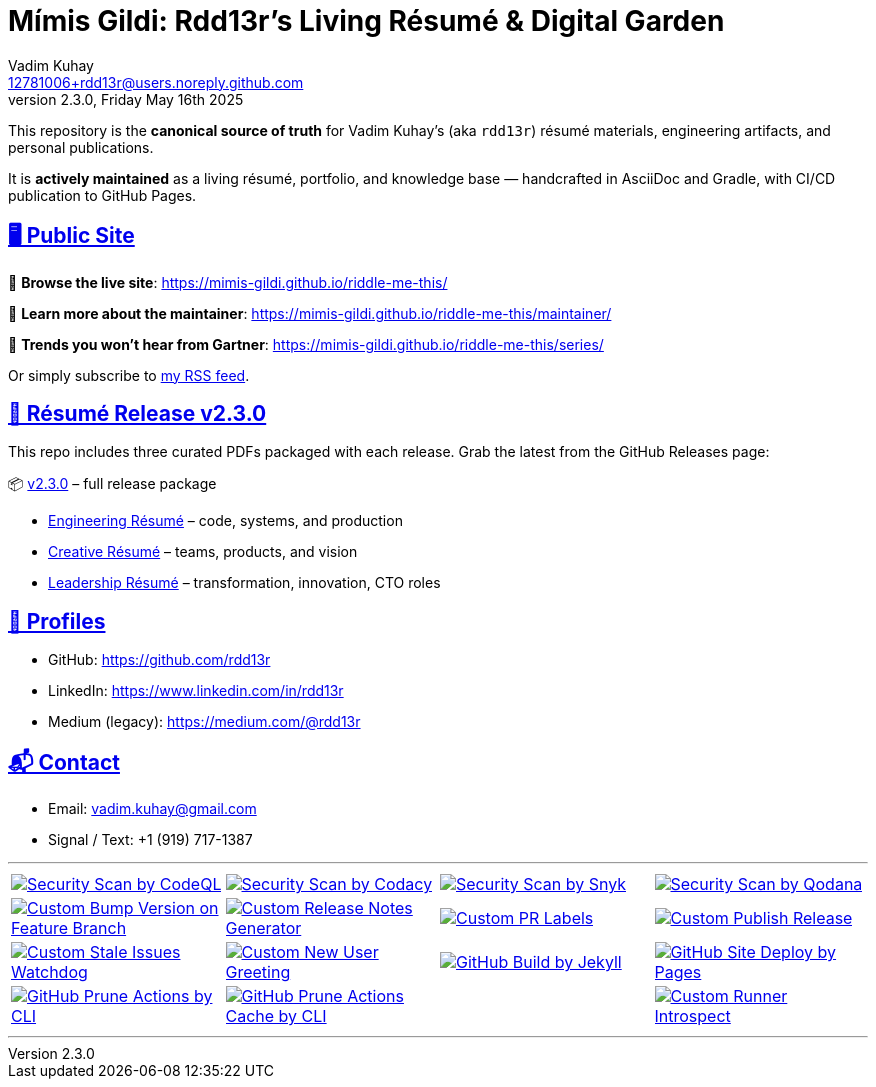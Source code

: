 = Mímis Gildi: Rdd13r’s Living Résumé & Digital Garden
Vadim Kuhay <12781006+rdd13r@users.noreply.github.com>
v2.3.0, Friday May 16th 2025
:description: Vadim Kuhay’s living résumé and publication repository.
:icons: font
:sectanchors:
:sectlinks:
:!toc:
:keywords: Mímir Rdd13r Résumé Hacker Vadim Kuhay
:imagesdir: ./resources/images
ifdef::env-name[:relfilesuffix: .adoc]

:gha: https://github.com/Mimis-Gildi/riddle-me-this/actions/workflows
:a-codeql: {gha}/security-scan-by-codeql.yml
:a-codacy: {gha}/security-scan-by-codacy.yml
:a-snyk: {gha}/security-scan-by-snyk.yml
:a-qodana: {gha}/security-scan-by-qodana.yml

:a-version: {gha}/custom-bump-version-on-feature-branch.yml
:a-notes: {gha}/custom-release-notes-generator.yml
:a-labels: {gha}/custom-pr-labels.yml
:a-release: {gha}/custom-publish-release.yml

:a-issues: {gha}/custom-stale-issues-watchdog.yml
:a-new-user: {gha}/custom-new-user-greeting.yml
:a-jekyll: {gha}/github-pages-jekyll-build.yml
:a-site: {gha}/github-pages-deploy.yml

:a-prune: {gha}/github-actions-prune.yml
:a-cache: {gha}/github-cache-prune.yml
:a-infra: {gha}/custom-runner-introspect.yml

This repository is the *canonical source of truth* for Vadim Kuhay’s (aka `rdd13r`) résumé materials, engineering artifacts, and personal publications.

It is **actively maintained** as a living résumé, portfolio, and knowledge base — handcrafted in AsciiDoc and Gradle, with CI/CD publication to GitHub Pages.

== 🖥️ Public Site

🔗 **Browse the live site**:
https://mimis-gildi.github.io/riddle-me-this/

📘 **Learn more about the maintainer**:
https://mimis-gildi.github.io/riddle-me-this/maintainer/

🧭 **Trends you won’t hear from Gartner**:
https://mimis-gildi.github.io/riddle-me-this/series/

Or simply subscribe to https://mimis-gildi.github.io/riddle-me-this/series/[my RSS feed].

== 📄 Résumé Release v2.3.0

This repo includes three curated PDFs packaged with each release.
Grab the latest from the GitHub Releases page:

📦 https://github.com/Mimis-Gildi/riddle-me-this/releases/tag/v2.3.0[v2.3.0] – full release package

* https://github.com/Mimis-Gildi/riddle-me-this/releases/download/v2.3.0/OnEngineering.pdf[Engineering Résumé] – code, systems, and production
* https://github.com/Mimis-Gildi/riddle-me-this/releases/download/v2.3.0/OnCreativity.pdf[Creative Résumé] – teams, products, and vision
* https://github.com/Mimis-Gildi/riddle-me-this/releases/download/v2.3.0/OnLeadership.pdf[Leadership Résumé] – transformation, innovation, CTO roles

== 🔗 Profiles

* GitHub: https://github.com/rdd13r
* LinkedIn: https://www.linkedin.com/in/rdd13r
* Medium (legacy): https://medium.com/@rdd13r

== 📬 Contact

* Email: vadim.kuhay@gmail.com
* Signal / Text: +1 (919) 717-1387

'''

[cols=">1,>1,>1,>1",%autowidth,frame=none,align=center,grid=none]
|===

a| image::{a-codeql}/badge.svg[Security Scan by CodeQL,link={a-codeql},window=_blank,opts=nofollow]
a| image::{a-codacy}/badge.svg[Security Scan by Codacy,link={a-codacy},window=_blank,opts=nofollow]
a| image::{a-snyk}/badge.svg[Security Scan by Snyk,link={a-snyk},window=_blank,opts=nofollow]
a| image::{a-qodana}/badge.svg[Security Scan by Qodana,link={a-qodana},window=_blank,opts=nofollow]

a| image::{a-version}/badge.svg[Custom Bump Version on Feature Branch,link={a-version},window=_blank,opts=nofollow]
a| image::{a-notes}/badge.svg[Custom Release Notes Generator,link={a-notes},window=_blank,opts=nofollow]
a| image::{a-labels}/badge.svg[Custom PR Labels,link={a-labels},window=_blank,opts=nofollow]
a| image::{a-release}/badge.svg[Custom Publish Release,link={a-release},window=_blank,opts=nofollow]


a| image::{a-issues}/badge.svg[Custom Stale Issues Watchdog,link={a-issues},window=_blank,opts=nofollow]
a| image::{a-new-user}/badge.svg[Custom New User Greeting,link={a-new-user},window=_blank,opts=nofollow]
a| image::{a-jekyll}/badge.svg[GitHub Build by Jekyll,link={a-jekyll},window=_blank,opts=nofollow]
a| image::{a-site}/badge.svg[GitHub Site Deploy by Pages,link={a-site},window=_blank,opts=nofollow]

a| image::{a-prune}/badge.svg[GitHub Prune Actions by CLI,link={a-prune},window=_blank,opts=nofollow]
a| image::{a-cache}/badge.svg[GitHub Prune Actions Cache by CLI,link={a-cache},window=_blank,opts=nofollow]
|
a| image::{a-infra}/badge.svg[Custom Runner Introspect,link={a-infra},window=_blank,opts=nofollow]


|===

'''

